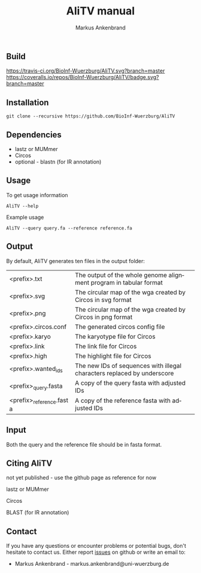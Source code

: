 ** Build
[[https://travis-ci.org/BioInf-Wuerzburg/AliTV/][https://travis-ci.org/BioInf-Wuerzburg/AliTV.svg?branch=master]]
[[https://coveralls.io/r/BioInf-Wuerzburg/AliTV?branch=d3js_oo][https://coveralls.io/repos/BioInf-Wuerzburg/AliTV/badge.svg?branch=master]]

** Installation

#+BEGIN_EXAMPLE
  git clone --recursive https://github.com/BioInf-Wuerzburg/AliTV
#+END_EXAMPLE
   
** Dependencies

- lastz or MUMmer
- Circos
- optional - blastn (for IR annotation)

** Usage
To get usage information
#+BEGIN_EXAMPLE
  AliTV --help
#+END_EXAMPLE

Example usage
#+BEGIN_EXAMPLE
  AliTV --query query.fa --reference reference.fa
#+END_EXAMPLE

** Output
By default, AliTV generates ten files in the output folder:

| <prefix>.txt             | The output of the whole genome alignment program in tabular format      |
| <prefix>.svg             | The circular map of the wga created by Circos in svg format             |
| <prefix>.png             | The circular map of the wga created by Circos in png format             |
| <prefix>.circos.conf     | The generated circos config file                                        |
| <prefix>.karyo           | The karyotype file for Circos                                           |
| <prefix>.link            | The link file for Circos                                                |
| <prefix>.high            | The highlight file for Circos                                           |
| <prefix>.wanted_ids      | The new IDs of sequences with illegal characters replaced by underscore |
| <prefix>_query.fasta     | A copy of the query fasta with adjusted IDs                             |
| <prefix>_reference.fasta | A copy of the reference fasta with adjusted IDs                         |

** Input
Both the query and the reference file should be in fasta format.

** Citing AliTV

not yet published - use the github page as reference for now

lastz or MUMmer

Circos

BLAST (for IR annotation)

** Contact
If you have any questions or encounter problems or potential bugs, don't
hesitate to contact us. Either report [[https://github.com/BioInf-Wuerzburg/AliTV/issues][issues]] on github or write an email to:

- Markus Ankenbrand - markus.ankenbrand@uni-wuerzburg.de






#+TITLE: AliTV manual
#+AUTHOR: Markus Ankenbrand
#+EMAIL: markus.ankenbrand@uni-wuerzburg.de
#+LANGUAGE: en
#+OPTIONS: ^:nil date:nil H:2
#+LaTeX_CLASS: scrartcl
#+LaTeX_CLASS_OPTIONS: [a4paper,12pt,headings=small]
#+LaTeX_HEADER: \setlength{\parindent}{0pt}
#+LaTeX_HEADER: \setlength{\parskip}{1.5ex}
#+LATEX_HEADER: \renewcommand{\familydefault}{\sfdefault}
